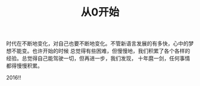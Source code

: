 #+TITLE: 从0开始

时代在不断地变化，对自己也要不断地变化。不管新语言发展的有多快，心中的梦想不能变。也许开始的时候
总觉得有些困难，但慢慢地，我们积累了各个各样的经验。总觉得自己能驾驶一切，但再进一步，我们发现，
十年麿一剑，任何事情都得慢慢积累。

2016!!
